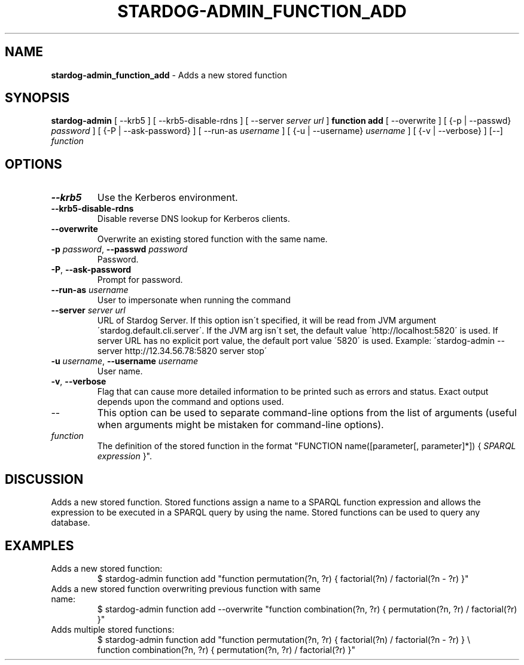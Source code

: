 .\" generated with Ronn/v0.7.3
.\" http://github.com/rtomayko/ronn/tree/0.7.3
.
.TH "STARDOG\-ADMIN_FUNCTION_ADD" "8" "June 2021" "Stardog Union" "stardog-admin"
.
.SH "NAME"
\fBstardog\-admin_function_add\fR \- Adds a new stored function
.
.SH "SYNOPSIS"
\fBstardog\-admin\fR [ \-\-krb5 ] [ \-\-krb5\-disable\-rdns ] [ \-\-server \fIserver url\fR ] \fBfunction\fR \fBadd\fR [ \-\-overwrite ] [ {\-p | \-\-passwd} \fIpassword\fR ] [ {\-P | \-\-ask\-password} ] [ \-\-run\-as \fIusername\fR ] [ {\-u | \-\-username} \fIusername\fR ] [ {\-v | \-\-verbose} ] [\-\-] \fIfunction\fR
.
.SH "OPTIONS"
.
.TP
\fB\-\-krb5\fR
Use the Kerberos environment\.
.
.TP
\fB\-\-krb5\-disable\-rdns\fR
Disable reverse DNS lookup for Kerberos clients\.
.
.TP
\fB\-\-overwrite\fR
Overwrite an existing stored function with the same name\.
.
.TP
\fB\-p\fR \fIpassword\fR, \fB\-\-passwd\fR \fIpassword\fR
Password\.
.
.TP
\fB\-P\fR, \fB\-\-ask\-password\fR
Prompt for password\.
.
.TP
\fB\-\-run\-as\fR \fIusername\fR
User to impersonate when running the command
.
.TP
\fB\-\-server\fR \fIserver url\fR
URL of Stardog Server\. If this option isn\'t specified, it will be read from JVM argument \'stardog\.default\.cli\.server\'\. If the JVM arg isn\'t set, the default value \'http://localhost:5820\' is used\. If server URL has no explicit port value, the default port value \'5820\' is used\. Example: \'stardog\-admin \-\-server http://12\.34\.56\.78:5820 server stop\'
.
.TP
\fB\-u\fR \fIusername\fR, \fB\-\-username\fR \fIusername\fR
User name\.
.
.TP
\fB\-v\fR, \fB\-\-verbose\fR
Flag that can cause more detailed information to be printed such as errors and status\. Exact output depends upon the command and options used\.
.
.TP
\-\-
This option can be used to separate command\-line options from the list of arguments (useful when arguments might be mistaken for command\-line options)\.
.
.TP
\fIfunction\fR
The definition of the stored function in the format "FUNCTION name([parameter[, parameter]*]) { \fISPARQL expression\fR }"\.
.
.SH "DISCUSSION"
Adds a new stored function\. Stored functions assign a name to a SPARQL function expression and allows the expression to be executed in a SPARQL query by using the name\. Stored functions can be used to query any database\.
.
.SH "EXAMPLES"
.
.TP
Adds a new stored function:
$ stardog\-admin function add "function permutation(?n, ?r) { factorial(?n) / factorial(?n \- ?r) }"
.
.TP
Adds a new stored function overwriting previous function with same name:
$ stardog\-admin function add \-\-overwrite "function combination(?n, ?r) { permutation(?n, ?r) / factorial(?r) }"
.
.TP
Adds multiple stored functions:
$ stardog\-admin function add "function permutation(?n, ?r) { factorial(?n) / factorial(?n \- ?r) } \e
.
.br
function combination(?n, ?r) { permutation(?n, ?r) / factorial(?r) }"

